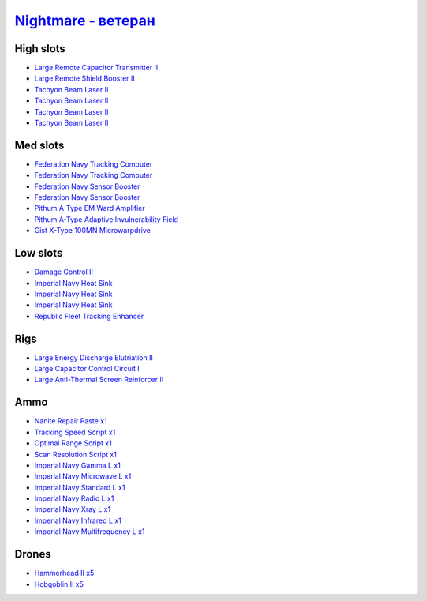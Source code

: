 .. This file is autogenerated by update-fits.py script
.. Use https://github.com/RAISA-Shield/raisa-shield.github.io/edit/source/eft/nightmare-advanced.eft
.. to edit it.

`Nightmare - ветеран <javascript:CCPEVE.showFitting('17736:2048;1:2185;5:26378;1:2456;5:3608;1:19359;1:15792;2:29001;1:19231;1:23105;1:15810;3:23107;1:23109;1:12102;1:28999;1:23113;1:26442;1:23115;1:23117;1:23119;1:29011;1:25948;1:15965;1:17520;2:3065;4:4347;1:28668;1::');>`_
===========================================================================================================================================================================================================================================================================================

High slots
----------

- `Large Remote Capacitor Transmitter II <javascript:CCPEVE.showInfo(12102)>`_
- `Large Remote Shield Booster II <javascript:CCPEVE.showInfo(3608)>`_
- `Tachyon Beam Laser II <javascript:CCPEVE.showInfo(3065)>`_
- `Tachyon Beam Laser II <javascript:CCPEVE.showInfo(3065)>`_
- `Tachyon Beam Laser II <javascript:CCPEVE.showInfo(3065)>`_
- `Tachyon Beam Laser II <javascript:CCPEVE.showInfo(3065)>`_

Med slots
---------

- `Federation Navy Tracking Computer <javascript:CCPEVE.showInfo(15792)>`_
- `Federation Navy Tracking Computer <javascript:CCPEVE.showInfo(15792)>`_
- `Federation Navy Sensor Booster <javascript:CCPEVE.showInfo(17520)>`_
- `Federation Navy Sensor Booster <javascript:CCPEVE.showInfo(17520)>`_
- `Pithum A-Type EM Ward Amplifier <javascript:CCPEVE.showInfo(19231)>`_
- `Pithum A-Type Adaptive Invulnerability Field <javascript:CCPEVE.showInfo(4347)>`_
- `Gist X-Type 100MN Microwarpdrive <javascript:CCPEVE.showInfo(19359)>`_

Low slots
---------

- `Damage Control II <javascript:CCPEVE.showInfo(2048)>`_
- `Imperial Navy Heat Sink <javascript:CCPEVE.showInfo(15810)>`_
- `Imperial Navy Heat Sink <javascript:CCPEVE.showInfo(15810)>`_
- `Imperial Navy Heat Sink <javascript:CCPEVE.showInfo(15810)>`_
- `Republic Fleet Tracking Enhancer <javascript:CCPEVE.showInfo(15965)>`_

Rigs
----

- `Large Energy Discharge Elutriation II <javascript:CCPEVE.showInfo(26378)>`_
- `Large Capacitor Control Circuit I <javascript:CCPEVE.showInfo(25948)>`_
- `Large Anti-Thermal Screen Reinforcer II <javascript:CCPEVE.showInfo(26442)>`_

Ammo
----

- `Nanite Repair Paste x1 <javascript:CCPEVE.showInfo(28668)>`_
- `Tracking Speed Script x1 <javascript:CCPEVE.showInfo(29001)>`_
- `Optimal Range Script x1 <javascript:CCPEVE.showInfo(28999)>`_
- `Scan Resolution Script x1 <javascript:CCPEVE.showInfo(29011)>`_
- `Imperial Navy Gamma L x1 <javascript:CCPEVE.showInfo(23107)>`_
- `Imperial Navy Microwave L x1 <javascript:CCPEVE.showInfo(23117)>`_
- `Imperial Navy Standard L x1 <javascript:CCPEVE.showInfo(23113)>`_
- `Imperial Navy Radio L x1 <javascript:CCPEVE.showInfo(23119)>`_
- `Imperial Navy Xray L x1 <javascript:CCPEVE.showInfo(23109)>`_
- `Imperial Navy Infrared L x1 <javascript:CCPEVE.showInfo(23115)>`_
- `Imperial Navy Multifrequency L x1 <javascript:CCPEVE.showInfo(23105)>`_

Drones
------

- `Hammerhead II x5 <javascript:CCPEVE.showInfo(2185)>`_
- `Hobgoblin II x5 <javascript:CCPEVE.showInfo(2456)>`_

